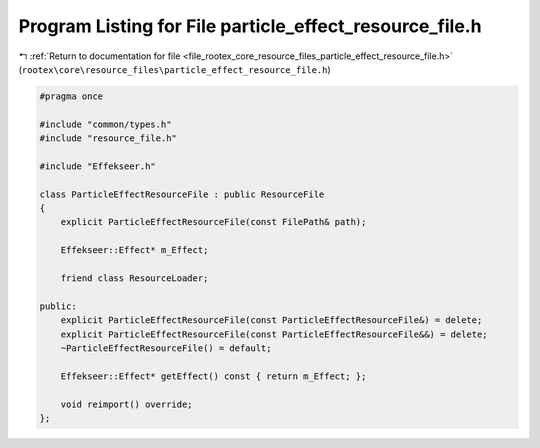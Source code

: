 
.. _program_listing_file_rootex_core_resource_files_particle_effect_resource_file.h:

Program Listing for File particle_effect_resource_file.h
========================================================

|exhale_lsh| :ref:`Return to documentation for file <file_rootex_core_resource_files_particle_effect_resource_file.h>` (``rootex\core\resource_files\particle_effect_resource_file.h``)

.. |exhale_lsh| unicode:: U+021B0 .. UPWARDS ARROW WITH TIP LEFTWARDS

.. code-block:: cpp

   #pragma once
   
   #include "common/types.h"
   #include "resource_file.h"
   
   #include "Effekseer.h"
   
   class ParticleEffectResourceFile : public ResourceFile
   {
       explicit ParticleEffectResourceFile(const FilePath& path);
   
       Effekseer::Effect* m_Effect;
   
       friend class ResourceLoader;
   
   public:
       explicit ParticleEffectResourceFile(const ParticleEffectResourceFile&) = delete;
       explicit ParticleEffectResourceFile(const ParticleEffectResourceFile&&) = delete;
       ~ParticleEffectResourceFile() = default;
   
       Effekseer::Effect* getEffect() const { return m_Effect; };
   
       void reimport() override;
   };
